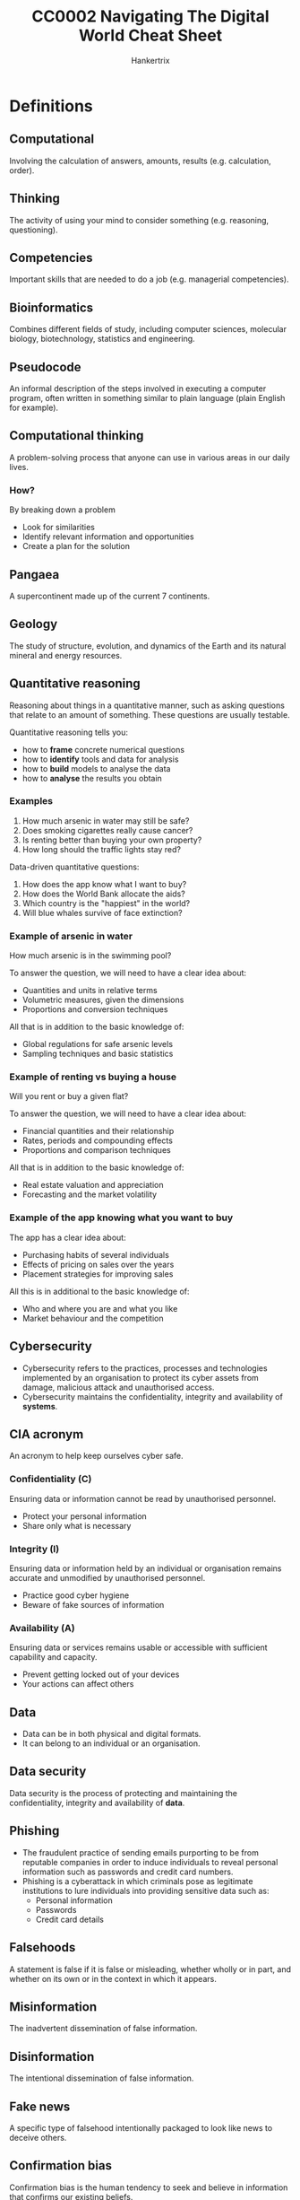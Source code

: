 #+TITLE: CC0002 Navigating The Digital World Cheat Sheet
#+AUTHOR: Hankertrix
#+STARTUP: showeverything
#+OPTIONS: toc:2
#+LATEX_HEADER: \usepackage{array}

* Definitions

** Computational
Involving the calculation of answers, amounts, results (e.g. calculation, order).

** Thinking
The activity of using your mind to consider something (e.g. reasoning, questioning).

** Competencies
Important skills that are needed to do a job (e.g. managerial competencies).

** Bioinformatics
Combines different fields of study, including computer sciences, molecular biology, biotechnology, statistics and engineering.

** Pseudocode
An informal description of the steps involved in executing a computer program, often written in something similar to plain language (plain English for example).

** Computational thinking
A problem-solving process that anyone can use in various areas in our daily lives.

*** How?
By breaking down a problem
- Look for similarities
- Identify relevant information and opportunities
- Create a plan for the solution

** Pangaea
A supercontinent made up of the current 7 continents.

** Geology
The study of structure, evolution, and dynamics of the Earth and its natural mineral and energy resources.

** Quantitative reasoning
Reasoning about things in a quantitative manner, such as asking questions that relate to an amount of something. These questions are usually testable.

Quantitative reasoning tells you:
- how to *frame* concrete numerical questions
- how to *identify* tools and data for analysis
- how to *build* models to analyse the data
- how to *analyse* the results you obtain

*** Examples
1. How much arsenic in water may still be safe?
2. Does smoking cigarettes really cause cancer?
3. Is renting better than buying your own property?
4. How long should the traffic lights stay red?

Data-driven quantitative questions:
1. How does the app know what I want to buy?
2. How does the World Bank allocate the aids?
3. Which country is the "happiest" in the world?
4. Will blue whales survive of face extinction?

*** Example of arsenic in water
How much arsenic is in the swimming pool?

To answer the question, we will need to have a clear idea about:
- Quantities and units in relative terms
- Volumetric measures, given the dimensions
- Proportions and conversion techniques

All that is in addition to the basic knowledge of:
- Global regulations for safe arsenic levels
- Sampling techniques and basic statistics

*** Example of renting vs buying a house
Will you rent or buy a given flat?

To answer the question, we will need to have a clear idea about:
- Financial quantities and their relationship
- Rates, periods and compounding effects
- Proportions and comparison techniques

All that is in addition to the basic knowledge of:
- Real estate valuation and appreciation
- Forecasting and the market volatility

*** Example of the app knowing what you want to buy
The app has a clear idea about:
- Purchasing habits of several individuals
- Effects of pricing on sales over the years
- Placement strategies for improving sales

All this is in additional to the basic knowledge of:
- Who and where you are and what you like
- Market behaviour and the competition

** Cybersecurity
- Cybersecurity refers to the practices, processes and technologies implemented by an organisation to protect its cyber assets from damage, malicious attack and unauthorised access.
- Cybersecurity maintains the confidentiality, integrity and availability of *systems*.

** CIA acronym
An acronym to help keep ourselves cyber safe.

*** Confidentiality (C)
Ensuring data or information cannot be read by unauthorised personnel.
- Protect your personal information
- Share only what is necessary

*** Integrity (I)
Ensuring data or information held by an individual or organisation remains accurate and unmodified by unauthorised personnel.
- Practice good cyber hygiene
- Beware of fake sources of information

*** Availability (A)
Ensuring data or services remains usable or accessible with sufficient capability and capacity.
- Prevent getting locked out of your devices
- Your actions can affect others

** Data
- Data can be in both physical and digital formats.
- It can belong to an individual or an organisation.

** Data security
Data security is the process of protecting and maintaining the confidentiality, integrity and availability of *data*.

** Phishing
- The fraudulent practice of sending emails purporting to be from reputable companies in order to induce individuals to reveal personal information such as passwords and credit card numbers.
- Phishing is a cyberattack in which criminals pose as legitimate institutions to lure individuals into providing sensitive data such as:
  - Personal information
  - Passwords
  - Credit card details

** Falsehoods
A statement is false if it is false or misleading, whether wholly or in part, and whether on its own or in the context in which it appears.

** Misinformation
The inadvertent dissemination of false information.

** Disinformation
The intentional dissemination of false information.

** Fake news
A specific type of falsehood intentionally packaged to look like news to deceive others.

** Confirmation bias
Confirmation bias is the human tendency to seek and believe in information that confirms our existing beliefs.

** Informational apathy
Informational apathy refers to people not bothering to take an action to correct fake news that they see on social media sites.

** Verification
The process of evaluating the veracity of a story before it becomes the news.

** Fact-checking
A process that occurs post publication and compares an explicit claim made publicly against trusted sources of facts.

** Morality
Morality is a subject that pertains to right and wrong action.
- In all human societies on the ethnographic record, people make distinctions between right and wrong.
- I take it that you have your own views about what is right and wrong.
- In the branch of ethics called normative ethics, we try to arrive at well-founded views about morality.

** Ethics
Ethics is the study of morality.

** Normative ethics
- Normative ethics is a branch of ethics.
- It tries to arrive at well-founded views about morality.
- It tries to support our views about right and wrong in the most rational way possible.
- Normative ethics relates to using, applying, and developing digital and online tools.
- It has multiple branches, two of which are data ethics and digital ethics.

*** Moral theories
In normative ethics, moral theories are developed to achieve two aims:
- Theoretical aim: To explain what features of actions make them morally right or wrong.
- Practical aim: To offer practical guidance in making morally correct decisions.

There are three moral theories that are the most influential in normative ethics.
1. Utilitarianism (Jeremy Bentham, John Stuart Mill, Peter Singer, etc.): An action is morally right when it would likely produce at least as much well-being (welfare) as would any other action one would perform instead. Otherwise, the action is wrong.
   - The classical utilitarians, such as Bentham and Mill, took well-being to consist of pleasure and the absence of pain.
   - Peter Singer, a contemporary utilitarian, takes well-being to consist of the satisfaction of one's preferences or desires.

2. Virtue ethics (Confucius, Aristotle, etc.): An action is morally right when it is what a virtuous person would do in the circumstances. Otherwise, the action is wrong.
   - Commonly recognised virtues include honesty, courage, justice, temperance, beneficence, humility, loyalty, and gratitude.
   - A truly virtuous person is one who has all the virtues. A virtuous person may only be a hypothetical ideal that we can strive to be.

3. Immanuel Kant's deontological ethics: An action is morally right when it treats persons (including oneself) as ends in themselves and not merely as a means. Otherwise, the action is wrong.
   - Kant's theory says that all persons are unconditionally valuable insofar as they are rational and autonomous.
   - It also says that we should respect the value of persons, and not use them in a way that disrespects their value.

@@latex: \newpage@@

** Cyberbullying
Cyberbullying is the use of the internet or digital devices to inflict psychological harm on a person or group.

*** Examples
- Repeatedly texting or emailing hurtful messages to another person.
- Spreading derogatory lies about another person.
- Tricking someone into revealing highly personal information.
- "Outing" or revealing someone's secrets online.
- Posting embarrassing photographs or videos of other people without their consent.
- Impersonating someone else online in order to damage that person's reputation.
- Threatening or creating significant fear in another person.

*** Prevalence
- According to the 2020 Child Online Safety Index (Cosi) report, which includes data on 145,000 children across 30 countries, 45% of 8 to 12-year-olds experienced cyberbullying, either as the bullies or as the victims.
- Within Singapore, 40% of 8 to 12-year-olds and 52% of 13 to 19-year-olds were exposed to cyberbullying.

*** Effects
- Depression and anxiety
- Low self-esteem
- Difficulty sleeping
- Headaches, stomachaches
- Suicidal thoughts
- Suicide attempts
- Eating disorders

*** What to do if you are cyberbullied
- Don't blame yourself.
- Don't retaliate.
- Save the evidence. Take screenshots of text, record audio, screen record videos etc.
- Talk to someone you trust.
- Block the bully.
- Report the bully.
- Keep social media passwords private.
- Restrict others' access to your social media pages.
- Change your social media accounts. If you're harassed, delete the account and create a new one.

*** How to know if someone you are around is being cyberbullied
- Changes in mood or personality.
- Work or school performance declines.
- Lack of desire to do things they normally enjoy.
- Upset after using phone or going online.
- Secretive about what they are doing online.
- Unusual online behaviour, like not using the phone or computer at all, using the phone or computer all the time, and receiving lots of notifications.
- Deleting social media accounts.

** Informational privacy
Informational privacy is the confidentiality, anonymity, data protection, and secrecy of facts about persons.

** Whistleblower
A whistleblower is someone who breaks ranks with an organisation in order to make an unauthorised disclosure of information about a harmful situation after attempts to report the concerns through authorised organisational channels have be ignored or rebuffed.
- Whether to "blow the whistle" can arise in any organisation, not just in government agencies and private businesses.
- NTU has its own dedicated whistleblowing channel, which is taken very seriously.

** Intellectual property (IP)
- Creations resulting from the exercise of the human brain.
  - Examples include inventions, designs, ideas, plant hybrids, music, poems, paintings, photographs, logos, books, films, cartoon characters, and trade secrets.

- Bundle of legal rights protecting such creations, i.e. intellectual property rights (IPRs).
- IP law recognises that creators have the right to protect their work.
  - IP law gives legal rights to IP creators, allowing them to control and exploit the use of their IP for a specific period of time.

** Copyright
- Copyright is the right to prevent the unauthorised copying of the tangible form in which a person has chosen to express his ideas, for example in a short story, musical composition, theatre script, painting, computer program, photograph, movie or video game.
- It can be described as a *bundle of exclusive rights belonging to the copyright owner*.
- It allows owners to enforce their rights against infringement.
- Singapore's copyright law is governed by the Copyright Act.

** Contract
- An agreement giving rise to obligations which are enforced or recognised by law.
- It is a voluntary agreement between two or more parties.
- The law exists to govern and regulate the parties' relationship in such agreements.
- It can be verbal or written, simple or complicated.

** Licence
- A licence is a type of contract that gives permission to the holder or recipient to carry out a certain act, which would be infringing in nature otherwise.
- A licence gives the owner the ability to use or exploit intellectual property commercially, most commonly requiring a fee in return for the grant of the licence.

*** Non-exclusive licence
Non-exclusive licences are granted to more than one person.

*** Exclusive licence
Exclusive licences are granted to one person only.

*** Where are licences used?
- All social media platforms
- All software as a service (SaaS) platforms.
- All media aggregation platforms where works can be assessed for use.

*** Licensing vs assignment
#+ATTR_LATEX: :align m{16em}|m{16em}
| Licensing                                                             | Assignment                                                         |
|-----------------------------------------------------------------------+--------------------------------------------------------------------|
| Grants someone else (other than the IP owner) the right to use the IP | Transfers the entire title and interest in someone's IP to another |
|-----------------------------------------------------------------------+--------------------------------------------------------------------|
| Less costly                                                           | More costly                                                        |
|-----------------------------------------------------------------------+--------------------------------------------------------------------|
| IP owner remains in control                                           | IP owner gives up control                                          |

- Consider the situation where you want to own or license ("hire").
- If someone is creating something new for you, and you wish to have complete control over it, you may want to take an assignment of the IP rights in the thing created.
- If there is an IP already created by someone else that you wish to use for a specific reason, you may want to just license the IP.
- There will be a cost difference.

*** Licence of rights
"In consideration of the Publisher paying the Advance Payment and the Royalty to the Author, the Author grants to the Publisher for a period of ______ years, beginning on _______ or date of this Agreement until _________, the sole and exclusive right to publish, use, and licence the Work and any parts of it in all media now known and yet to be invented, including but not limited to all methods of publication and reproduction including hardback, paperback, e-book/digital, serialization, translations, anthologies, quotations, mechanical reproduction, television, radio, theatre, film, media merchandising and the Internet in the Territory for the entirety of the Licence Period."

*** Strength of licences
- The way a licence is worded can make it almost as strong or effective as an assignment.
- Thus, it is important to understand the language used in licences and assignment agreements.

@@latex: \newpage@@

** Assignment
An assignment is another type of contract. An assignment must be in writing and signed by or on behalf of the assigner.

*** Legal meaning of "assign"
To regard as belonging to.

*** Legal effect
- Under the assignment, the assigner (person making the assignment) transfers all entitlement and ownership rights that are the subject of the assignment to the assignee (the person receiving the rights).
- The assignee is not the new owner of the property.

*** Licensing vs assignment
#+ATTR_LATEX: :align m{16em}|m{16em}
| Licensing                                                             | Assignment                                                         |
|-----------------------------------------------------------------------+--------------------------------------------------------------------|
| Grants someone else (other than the IP owner) the right to use the IP | Transfers the entire title and interest in someone's IP to another |
|-----------------------------------------------------------------------+--------------------------------------------------------------------|
| Less costly                                                           | More costly                                                        |
|-----------------------------------------------------------------------+--------------------------------------------------------------------|
| IP owner remains in control                                           | IP owner gives up control                                          |

- Consider the situation where you want to own or license ("hire").
- If someone is creating something new for you, and you wish to have complete control over it, you may want to take an assignment of the IP rights in the thing created.
- If there is an IP already created by someone else that you wish to use for a specific reason, you may want to just license the IP.
- There will be a cost difference.

@@latex: \newpage@@

*** Assignment of rights
"The Writer hereby assigns to the Company all copyright, title, interest and all other rights (including all vested future and contingent interests and rights) concerning the Story, the characters depicted in it and all other output of the Writer's Services conferred under the laws of any country throughout the world (whether now in force or which may be enacted, promulgated or come into effect in the future) for the use and benefit of the Company fully for the entire period or periods of copyright protection including all reversions, renewals and extensions, provided by the laws of any country throughout the world."

** Artificial intelligence (AI)
- Artificial intelligence refers to machines that are capable of performing tasks that typically require human intelligence.
- The focus of artificial intelligence was on the engineering of making intelligent machines and programs.
- It was implemented using rule-based expert systems and fuzzy logic.
- This means that machines are just programs with specific rules for them to exhibit, which are programmed in by the programmer who is a domain expert.

** Machine learning
- Machine learning is the ability of machines to learn without being programmed.
- Large amounts of data is needed to train the machines.

*** Supervised learning
Supervised learning is machine learning that is supervised with *labels*, such as for regression and classification.

*** Unsupervised learning
Unsupervised learning is machine learning that doesn't have any supervision from *label*. In other words, the machine is fed *unlabelled data*. An example of this approach is the clustering technique.

*** Reinforcement learning
Reinforcement learning is machine learning with the use of an "agent" that learns to maximise the "reward" in an environment.

** Hidden layer
- The hidden layer consists of parameters that can be trained when the model is fed with a large amount of data.
- It is the layer that contains the "algorithm" that can learn and improve by itself.

** Deep neural network
A deep neural network is a neural network that consists of multiple hidden layers.

** Deep learning
- Deep learning is just machine learning using a deep neural network that mimics human brains and is a branch of machine learning.
- It is the "algorithm" of deep neural networks.

*** Artificial neural network (ANN)
Artificial neural networks are usually used for classifying *numbers-based data*.

*** Convolution neural network (CNN)
Convolution neural networks are usually used for classifying *images*.

*** Recurrent neural network (RNN)
Recurrent Neural Networks are usually used for time series data, such as audio and video.

*** Deep reinforcement learning
Deep reinforcement learning is just regular reinforcement learning but with neural networks.

*** Transfer learning
Transfer learning is a technique where a model trained on one task is repurposed for another related task.

** Big data
Big data just means a massive amount of data.

** Inference process
Inference process is a training process that a machine goes through where it is fed with huge amounts of data for it to recognise and learn from a pattern to deal with similar data in the future.


* Computational thinking competencies

** Abstraction
- Identifying and utilising the structure of concepts and main ideas.
- Simplifies things
  - Identifies what is important without worrying too much about the detail
- Allows us to manage the complexity of the context or content
- Helps to filter out unnecessary details and highlight important ones
- Involves the induction of ideas or the synthesis of particular facts into one general theory

*** How to abstract?
- Provide labelling
- Make use of numbers, colours, shapes to simplify information

*** Examples
- Abstract art, such as cave drawings of dots and symbols, which is a form of communication between the past and the present as we can at least figure out what ancient lifestyles and costumes are like.
- Providing a book synopsis, as you would have to sieve out the main plot line of the book and omit small details describing the appearance of characters.

** Algorithm
- Following, identifying, using, and creating an ordered set of instructions
- Ordering things in either ascending order (e.g. from 1 to 5) or in descending order (e.g. from 5 to 1)
- Allows us to order the complexity of the context or content

*** An example
The legislative process is a form of algorithm. The judicial system assists in maintaining consistency and reducing bias.

The process of creating a law can be broken down in the these steps:
1. Introducing the bill in Parliament
2. Debating
3. Voting in Parliament
4. Presenting for the President's approval

*** Other examples
- Traditional poetry, which is defined due to its regular rhythm, verse structure and rhyme scheme.

@@latex: \newpage@@

** Decomposition
- Breaking down data, processes or problems into smaller and more manageable components to solve a problem.
- Each sub problem can then be examined or solved individually, as they are simpler to work with
- Natural way to solve problems
- Also known as to divide and conquer
- Solves complex problems
  - If a complex problem is not decomposed, it is much harder to solve at once. Sub problems are usually easy to tackle.
- Each sub problem can be solved by different parties of analysis
- Decomposition forces you to analyse your problem from different aspects

*** Examples
- Counting up the coins in a piggy bank, as we would normally separate the coins into bundles of the same type and then count them up separately, before adding their totals together.
- Organisational structure in an organisation, where it would have different departments and teams that hold different sets of responsibilities and powers to ensure a sustained and effective working environment. Each department will then have to submit reports on the work that they have done, which allows organisations to operate efficiently.
- Essay writing in school, as the essay is usually broken down into parts like the introduction, body, and the conclusion. Then, we can tackle each part of the essay separately.

@@latex: \newpage@@

** Pattern recognition
- Is observing patterns, trends and regularities in data (Google's definition)
- A pattern is a discernible regularity
  - The elements of a pattern repeat predictably
- In computation thinking, a pattern is the spotted similarities and common differences between problems
- It involves finding the similarities or patterns among small, decomposed problems, which can help us solve complex problems more efficiently
- Patterns make problems simpler and easy to solve
- Problems are easier to solve when they share patterns, we can use the same problem-solving solution wherever the pattern exists
- The more patterns we can find, the easier and quicker our problem-solving will be

*** Examples
- Geologists found that the fossil of plants present in the Svalbard in Norway were not the same hardy plants that survived now, so the plants were part of the tropics. They also found that the continents and the rock layers fit together as well, which allowed them to use pattern recognition to figure out that Pangaea existed in the past and the 7 continents we have today are split from Pangaea.
- Young children learning how to pronounce words use pattern recognition to learn how to pronounce a group of words easily.


* Testing techniques
Suppose you take the drug for a headache now, and your headache goes away within the next hour. Does this mean the drug is effective?

** Desired insights on the problem
- Does the drug at all reduce your headache in reasonable time?
- Does the drug manage to work better than a placebo?

** Steps to obtain the desired insights
- How to *frame* concrete numerical questions?
- How to *identify* tools and data for analysis?
- How to *build* models to analyse the data?
- How to *analyse* the results you obtain?

** Identifying your data

*** What type of data is relevant?
- Binary: Did your headache subside?
- Continuous: How long did it take to subside?

*** How much data do you need?
- Is it sufficient to have a single data point?
- Is it required to have a million data points?

*** Do you want a comparison?
- Which base case would you compare with?
- Is it possible to get data for both the cases?

** Formulating your question

*** Which case seems to be better?
- Will better in any one of the trials suffice?
- Does it have to be better in all the trials?
- Is it fine if one is better on average?

*** Is average behaviour sufficient?
- What if the drug seems better on average?
- Do you know if the drug will always be better?
- How about being better most of the time?

** Comparing distributions
- A line plot is for plotting data-points connected by lines
- A histogram is for counting frequency across specific bins (a value that is representative of an interval, which is usually the central value like the mean or median)

** Comparing likelihoods

*** Idealise the distribution
Assume a normal or Gaussian distribution for the placebo data and find the mean and standard deviation.

*** Recreate the distribution
Recreate the distribution of the *mean* of the drug trials data set using the idealised distribution of the placebo data obtained earlier. This just means dividing the standard deviation of the placebo data set by the square root of the number of drug trials, which in this case is 30.

*** Analyse the distribution
Find the probability (likelihood) that the value of the recreated distribution is the same as the actual mean of the drug trials data set.

** Summary
All the steps are above are the steps of hypothesis testing. Below are the hypothesis testing steps:

1. Start by assuming that the drug is identical to the placebo in efficacy.
2. Data hypothesis: The drug trials are identical to the placebo trials.
3. Statistical hypothesis: Statistics of drug trials are identical as if they are drawn from placebo trials.
4. Test the statistical hypothesis using the actual mean from the data set of the drug trials.
5. Obtain the probability from that test to determine whether the drug is identical to the placebo, which is usually checking whether the probability is less than a specific value, usually 1%, 2%, 5% or 10%.


* Cybersecurity

** Phishing
In 2018 alone, there were more than 16,100 phishing cases.

** Strong passwords
- The password is at least 8 - 12 characters long.
- The password consists of a mixture of numbers, symbols, upper and lowercase letters.
- Use uncommon words for the password.
- The password should be long and random.
- The password should also be easy to remember.
- Create a password from a sentence or a phrase that makes sense to you.
- Do not use personal information in your passwords, such as your name, NRIC, or birthdate as such information can be easily guessed by cyber criminals if they obtain your personal information through other means.
- Always activate two-factor authentication if possible. This can be done by enrolling your mobile number or email address to receive a one-time password (OTP), or through an authentication app.
- Use different passwords for different accounts, especially for more important accounts such as your banking and payment accounts.
- Change your passwords regularly.
- Never share your password with anyone else.

*** Examples of 2-factor authentication (2FA)
- One-time passwords (OTP) through SMS or an authenticator app
- Biometrics like fingerprints or iris data


** Data classification

*** Level 1 - Open
This classification applies to data that can be distributed to the public or published on the internet.

*** Level 2 - Restricted
This classification applies to any data that is generally made accessible to members of an organisation but not to the public. Some examples in a university context are internal meeting minutes, presentation files and project reports.

*** Level 3 - Confidential
- This classification applies to any data that is contractually defined as confidential, or is by nature confidential. Examples of such data includes personal identifiable information, staff performance reports and audit reports.
- If confidential data is disclosed, the party disclosing the data may be subjected to statutory penalities. The disclosure of confidential data also causes damage to the organisation.

*** Level 4 - Classified
- This classification applies to any information that is covered under the Official Secrets Act in Singapore.
- Unauthorised disclosure of such information may result in damage to national security.

** Tips on securing data
1. Lock your workstation when leaving your desk.
2. Adopt a clean-desk policy and keep your desk clear.
3. Send and store work information through organisational accounts.
4. Keep your data storage devices securely.

** Safe cyber practices
- Always choose to use trusted Wi-Fi networks and avoid doing sensitive transactions.
- Always choose to use "BCC" instead of "CC".
- Be mindful when connecting an external device to your computer.
- Do remember to install an antivirus software on your devices and always ensure that it is up-to-date.
- Spots the signs of phishing emails.
- Use strong passwords.
- Enable multiple factor authentication (MFA).
- Secure data using encryption.
- Follow the Acceptable IT Usage Policy (AIUP) and conform to security best practices.

** NTU's Acceptable IT Usage Policy (AIUP)

*** Do's
- Update passwords regularly
- Keep your passwords safe
- Use NTU email for official communications
- Use blind carbon copy (BCC) for mass emails
- Keep your software updated with security patches

*** Don't's
- Share your passwords
- Forward NTU documents to personal email or storage
- Install software without appropriate licences
- Turn off antivirus or cancel software updates
- Overshare on social media

** Cybersecurity agency (CSA) Singapore
- Established in 2015 as a national agency tasked to protect Singapore's cyberspace.

*** Mission
- Keep cyberspace safe and secure
- Underpin our national security
- Power a digital economy
- Protect our digital way of life

*** Vision
A trusted and resilient cyberspace that allows Singapore to capture the benefits of a more connected world.

** Cybersecurity and Singapore
- Cybersecurity is a key enabler for Singapore digital ambitions towards our future economy and society.
- It allows Singapore to leverage the benefits of digitalisation with a peace of mind.
- Cybersecurity is needed to help Singaporeans understand and navigate through cyber risks.
- Individuals also need to take steps to protect our devices and information.
- New technologies such as cloud, 5G, internet of things (IoT), machine learning and AI can give rise to new attack vectors and vulnerabilities.
- The cyberspace environment can be viewed as hostile and contested, with thinking, determined and motivated cyber adversaries such as advanced persistent threat groups, cybercriminal gangs and hacktivists.
- Cybersecurity is known as a wicked problem as cyber threats are asymmetric, borderless, constantly evolving and difficult to attribute.
- Cyber threats do not discriminate when choosing their targets or victims. They can target the young or old, rich or poor, educated or uneducated.
- Cyber threats that Singapore faces mirrors global trends, and some of them include advanced persistent threats, ransomware, phishing and data breaches.
- There has been an up tick in ransomware and supply-chain breaches.
- 89 ransomware cases were reported to the CSA in 2020, which is a sharp rise of about 154% from the 35 cases reported in 2019.
- These ransomware cases mostly affected small and medium enterprises (SMEs) in the manufacturing, retail and healthcare sectors.
- The recent SolarWinds incident showed how supply-chain breaches can compromise many victims at one go. This can cause total loss of trust in the affected products, including for our critical information infrastructure (CII) systems.
- The reliance of digital tools has greatly increased the "attack surface" that malicious actors can target or exploit.

** Cyber trilemma
Because cyberspace is a dynamic environment with evergreen challenges, there is a trilemma among security, usability and cost. Hence, there is no completely secure system as there will always be some trade-offs.

** Good cyber hygiene (PASS)

*** Password (P)
- Use strong passwords
- Enable two-factor authentication on your accounts

*** Antivirus (A)
- Keep them installed on your devices
- They help to protect your devices against known malicious software, or malware for short

*** Spot signs of phishing (S)
- Be aware of urgent or threatening language. Remain vigilant and take a quick moment to think before responding.
- Promises of attractive rewards.
- Requests for confidential information.
- Don't respond to suspicious messages or emails.
- Don't click on any suspicious links or attachments.
- Don't forward those links or attachments to others except when reporting a phishing email or message.
- Always double-check the URL. Cyber criminals often substitute letters in a URL to mislead you.
- Look out for poor English with grammatical errors.

*** Software applications (S)
- Keep software applications updated and patched in a timely manner.
- Enable auto updates or auto patch because doing so will help protect against known security vulnerabilities and exploits.

@@latex: \newpage@@

** Safe use of public Wi-Fi

*** Cyber threats
- Cybercriminals can eavesdrop on what you're browsing on the web and sniff sensitive information like usernames and passwords.
- Cybercriminals can also set up bogus Wi-Fi networks to trick you into connecting to what you think is a legitimate network.

*** Tips
- Do not input sensitive information like banking details and personal information.
- Do not do sensitive transactions.
- Look out for the HTTPS or the padlock icon in the address bar of the browser.
- Use a virtual private network (VPN), which encrypts the data transmitting to and from your devices.
- Disable file sharing to prevent anyone from accessing your files or from sending you malicious files when they are connected to the same Wi-Fi network.
- Disable auto-connect to avoid connecting to bogus networks unknowingly.

@@latex: \newpage@@

** Using e-payment services

*** Cyber threats
- Online shopping is an increasingly popular option for consumers, especially the young.
- Cybercriminals are exploiting this by creating phishing scams that aim to steal financial information and bogus websites to offer products that don't exist.
- Cybercriminals use spoofed social media accounts to impersonate a victim's friends or followers.
- They will then ask their victims to share their personal information, such as mobile number, internet banking details and one-time password (OTP) on the pretext of helping them to sign up for fake contests or promotions on online shopping platforms.

*** Tips
- Enable 2-factor authentication (2FA) for all online transactions.
- Do not store your credit card information online.
- Avoid performing financial transactions over unsecured public Wi-Fi networks.
- Be vigilant against phishing or bogus sites.
- Be wary of offers that are too good to be true.
- Be wary of unexpected requests or offers from social media contacts.
- Be wary of URL links provided in unsolicited text messages.
- Always verify the authenticity of the information with official sources, such as official websites.
- Never disclose personal or internet banking information and one-time passwords (OTP).

@@latex: \newpage@@

* Fake news
A specific type of falsehood intentionally packaged to look like news to deceive others.

** Examples
- Political satire
- Advertising
- News parody
- Manipulation
- Propaganda
- Fabrication

** As true fake news
- A knowingly false headline and story is written and published on a website that is designed to look like a real news site, and is spread via social media.
- News stories that were fabricated and promoted on social media in order to deceive the public for ideological or financial gain.
- News articles that are intentionally and verifiably false, and could mislead readers.
- Fake news takes advantage of what we associate with real news, including language, structure and the layout of a page.
- Fake news has always been around, it is just far more prevalent in the digital age.
- A survey of a thousand Singapore residents in December 2019 showed that higher social media news use resulted in a higher likelihood to believe in fake news.
- Those who actively avoid news about COVID-19 are more likely to believe in misinformation as well.
- 18% - 25% of Singaporeans thought some of the viral false claims in Singapore were true.

** Motivations

*** Financial
- Attracting clicks
- Advertising revenue

*** Ideological
- Personal agenda
- Weapons of mass misinformation

** What makes people vulnerable?

*** Sender
- Credible or familiar?
- Trustworthy or similar?
- Proximate or distal?

*** Receiver
- Confirmation bias
- Motivations
- Corrections

*** Message
- Format
- Plausibility

*** Context
- Information overload
- Instability

*** Channel
- Trusted or depended on?
- Closed or open?
- Feedback

** Who is the actual source of the message?

*** Original source
Original source refers to the creator of the message.

*** Immediate source
Immediate source refers to the source that a person received a message from.

*** Invisible sources
Invisible sources are sources that are not immediately visible to people who receive the message. It is usually the sources for the message itself, like interviewees, references from other sources, etc. It can also be the original source when the message has been forwarded or shared many times, such that the original source becomes invisible.

*** Trusted source
Trusted sources are sources that people trust, be it their friends, or a news site.

*** Disregarded sources
Disregarded sources are sources that people don't trust, and hence dismiss the sources' claims, even if they may be true.

@@latex: \newpage@@

** Message characteristics to take note
- Plausible?
- Mentions experts?
- Conversational tone?
- Stirs emotion?
- Asks you to forward or has call to action?

** Channels where information flows are conducive to fake news
- Popularity cues
- People rely on the channels
- Lack of gatekeeping
- Information overload

** Informational apathy
Informational apathy refers to people not bothering to take an action to correct fake news that they see on social media sites. This is the case for most people.

*** Reasons for being apathetic
- The issue isn't relevant
- Protecting interpersonal relationships
- Personal inefficacy, people believe that even if they correct the fake news, there's nothing that will come out of it

@@latex: \newpage@@

** The consequences of fake news

*** Short-term effects
- Fake news affects political decisions
- Businesses are negatively impacted by fake news
- Peace and order are sometimes disrupted by fake news
- Fake news can hurt personal reputation

*** Long-term effects
- Devaluation of information
- Erosion of trust in institutions
- Larger social divisions
- Chilling effect, where the press or news outlets just report positive news regarding a certain entity when the entity labels them as fake news

@@latex: \newpage@@

** How do we authenticate information?

*** Internal acts of authentication
- The self: Using one's own intuition to judge if some information is fake.
- The source: Check if the source is reliable, for example, an article from an established media company is generally more factually correct than one from a relatively unknown news site.
- The message: Check the tone of the news article to see if it's polemical or deliberately misleading or false to arouse emotions.
- Message cues: The presence of a lot of likes or dislikes on the message, the number of negative comments versus positive comments, etc.

*** External acts of authentication
- Incidental and interpersonal: Asking friends or relatives for their opinion on the matter.
- Incidental and institutional: Waiting for a follow-up post to correct the mistakes or to clarify certain things that may have been misunderstood.
- Intentional and interpersonal: Contacting a reliable group of people to verify the information.
- Intentional and institutional: Searching for the title of the report to see if there are similar reports on mainstream news outlets.

** Authentication is a social process

*** Motivations for authenticating
- Self-image, as we don't want to show our friends and family members that we have questionable beliefs.
- Group cohesion, to maintain good relationships with others.

*** Strategies of authentication
- Group beliefs, "deep stories"
- Source affiliation
- Sharing as authenticating

*** Consequences of authentication
- Institutionalisation of interdependence
- Ritualisation of collective authentication

** Gamifying interventions
- "Go viral!" is a 5-minute game that helps protect people from COVID-19 misinformation.
- "Bad News" is another game that helps people identify fake news.

** Singapore's Protection from Online Falsehoods and Manipulation Act (POFMA)
An Act to prevent the electronic communication in Singapore of false statement of fact, to suppress support for and counteract the effects of such communication, to safeguard against the use of online accounts for such communication and for information manipulation, to enable measure to be taken to enhance transparency of online political advertisements, and for related matters.

*** What is true and what is false?
- A statement of fact is a statement which a reasonable person seeing, hearing or otherwise perceiving it would consider to be a representation of fact.
- A statement is false if it is false or misleading, whether wholly or in part, and whether on its own or in the context in which it appears.

*** What constitutes communicating?
A statement or material is communicated in Singapore if it is made available to one or more end-users in Singapore on or through the internet, MMS or SMS.

@@latex: \newpage@@

*** What is "in the public interest"?
- It is in the interest of the security of Singapore or any part of Singapore.
- It is to protect public health or public finances, or to secure public safety or public tranquillity.
- It is in the interest of friendly relations of Singapore with other countries.
- It is to prevent any influence of the outcome of an election to the office of President, a general election of Member of Parliament, a by-election of a Member of Parliament, or a referendum.
- It is to prevent incitement of feelings of enmity, hatred or ill-will between different groups of persons
- It is to prevent a diminution of public confidence in the performance of any duty or function of, or in the exercise of any power by, the Government, an Organ of State, a statutory board, or a part of the Government, an Organ of state or a statutory board.

** Tech companies' interventions
- Supporting third-party fact-checkers and journalists
- Promoting media literacy among users
- Reducing financial incentives for content producers
- Implementing new features to flag content
- Deleting posts and removing accounts

** Fact-checking
- A process that occurs post publication and compares an explicit claim made publicly against trusted sources of facts.
- 21% of Singaporeans said that they use fact-checking sites often or very often.
- Younger Singaporeans are using fact-checking sites more often than older Singaporeans.

*** Fact-checking sites
- Politifact
- Snopes
- AFP
- Blackdot research
- Vera files
- Cofacts
- Social media hoax slayer

*** Types of fact-checkers
- Affiliated with news organisations
- Government-owned
- Independent organisation
- Volunteer group
- Individual

*** Fact-checking tools
- Monitor what's trending using software like CrowdTangle
- Verify images using reverse image search or checking image metadata
- Verify sites by checking their registration dates
- Checking the weather
- Using maps to verify a photo

*** Ways to deliver a fact-checking message
- Videos
- Rating scales
- Mixed accuracy statements
- Truth sandwich

*** What can the individual do?
1. Reflect on our own information behaviour.
2. Engage, rather than ignore.
3. Strive to understand others.
4. Use and support reliable and legitimate information sources.
5. Maximise available resources.
6. Equip ourselves with the proper tools and resources to fight fake news.


* Data and digital ethics

** Why do we need them?
There is an intentional consensus that ethics is vital to the development, application, and use of digital and online technologies.
- Technology shapes the way people live.
- While digital and online technologies offer remarkable benefits, like knowledge, communication, efficiency, and personalisation, they also expose risks of significant harms to privacy, security, autonomy, fairness and transparency.
- Lawmakers are often unable to keep up with the speed of technological advancement. Hence, not only expert technologists, but also ordinary users, must learn to develop and use technologies in ways that avoid harms while getting the most from the benefits.

@@latex: \newpage@@

** Principles of data ethics
- Moral theories are meant to provide very general explanations and guidance concerning what we morally ought to do.
- While moral theories have the advantage of comprehensiveness, it can be difficult to deduce what they would prescribe in a particular context.
- Several professional associations and private firms have formulated more specific principles to guide actions with respect to data and information technology.
- The following principles are sampled from the Singapore Computer society's professional Code of Conduct.

*** Integrity
SCS members will act at all times with integrity.
- They will not lay claim to a level of competence that they do not possess
- They will act with complete discretion when entrusted with confidential information.
- They will be impartial when giving advice and will disclose any relevant personal interests.
- They will give credit for work done by others where credit is due.

*** Professionalism
SCS members will act with professionalism to enhance the prestige to the profession and the Society.
- They will uphold and improve the professional standards of the society through participation in their formulation, establishment and enforcement.
- They will not seek personal advantage to the detriment of the Society.
- They will not speak on behalf of the Society without proper authority.
- They will not slander the professional reputation of any other person.
- They will use their special knowledge and skill for the advancement of human welfare.


* Informational privacy
- Digital and online technologies have a major impact on one's ability to secure privacy
- In particular, these technologies affect what the philosopher Anita L. Allen describes as informational privacy: "Confidentiality, anonymity, data protection, and secrecy of facts about persons".

** OkCupid incident
- Some researchers released the personal profile details of 70,000 users on OkCupid, a dating website.
- Critics maintained that the informational privacy of the OkCupid users was violated by the researchers, because the researchers stored and re-deployed the personal information of the users without their consent.

** Right to informational privacy
- A right to privacy is recognised in all international and regional human rights instruments, including Article 12 of the Universal Declaration of Human Rights.
- "No one shall be subjected to arbitrary interference with his privacy, family, home or correspondence, nor to attacks upon his honour and reputation. Everyone has the right to the protection of the law against such interference or attacks."


* Whistleblowing
- In large organisations, it can be difficult to hold people accountable for unethical or illegal acts.
  - Law enforcement and regulators are not able to constantly monitor the internal operations of organisations. Such constant surveillance isn't desirable.
  - Leadership within the organisation may cover up any corrupt activities.
- Sometimes it is up to ordinary, low-level people to "blow the whistle" on unacceptable conduct in their organisations.

** Examples
There are many examples of misconduct in organisations not being brought to light until much damage has already been done, or only after a private citizen reported it at great personal cost.
- The 1986 Challenger Disaster is a memorable case where something catastrophic happened as a result of internal mismanagement.
- A more recent case involving Wirecard, an electronic payment company, was reported in Singapore.
- Data analytics firm Cambridge Analytica crossed many ethical lines.

** When to whistle blow?
Richard T. De George proposed that whistleblowing is *morally permissible* when the three conditions below are fulfilled:
1. The firm will do, or has done, serious and considerable harm to employees or to the public.
2. Once employees identify a serious threat to the user of a product or to the public, they should report it to their immediate superior and make their moral concern known.
3. If one's immediate supervisor does nothing effective about the concern or complaint, the employee should exhaust the internal procedures and possibilities within the firm.

He also suggests that if the two /additional conditions/ below are met, then it would be *morally obligatory* for someone to whistle blow.
1. The whistleblower must have, or have accessible, documented evidence that would convince a reasonable, impartial observer that one's view of the situation is correct.
2. The employee must have good reasons to believe that by going public the necessary changes will be brought about. The chance of being successful must be worth the risk one takes and the danger to which one is exposed.

*** Objections
1. The criteria are too stringent. It can be morally permissible to whistle blow, even when the first three conditions are not met.
   - For instance, it may be morally permissible to whistle blow when you know that serious harm will be done to the public, but there is not enough time to lobby supervisors and exhaust all internal reporting procedures.
   - By itself, the effort to prevent serious harm may be enough to make whistleblowing morally permissible.

2. The criteria are not demanding enough. It can be morally obligatory to whistle blow even when the two additional conditions have not been fulfilled.
   - For instance, a single employee may have satisfied conditions 1 through 3, but still be unable to acquire enough documented evidence to convince an impartial observer that any wrongdoing has been done.
   - However, it may still be morally obligatory to whistle blow, if one is confident that another organisation, such as law enforcement or the media, would be able to persuade an impartial observer of the organisation's wrongdoing.


* Intellectual property (IP)
- Creations resulting from the exercise of the human brain.
  - Examples include inventions, designs, ideas, plant hybrids, music, poems, paintings, photographs, logos, books, films, cartoon characters, and trade secrets.

- Bundle of legal rights protecting such creations, i.e. intellectual property rights (IPRs).
- IP law recognises that creators have the right to protect their work.
  - IP law gives legal rights to IP creators, allowing them to control and exploit the use of their IP for a specific period of time.

** Types of intellectual property
- Copyright for original and related works.
- Patents for inventions.
- Trademarks, which are signs used in business.
- Confidential information, which is non-public and valuable information.
- Other types of intellectual property like:
  - Registered designs
  - Plant varieties
  - Geographical indications
  - Layout design of an integrated circuit

** Why protect intellectual property?
- Provides motivation for creators
- Encourages constant creation and innovation.
- Allows creators to exploit their works for commercial gain.
- Allows creators to defend the works from infringement.

** Dealing with intellectual property
- The law regards intellectual property as a type of personal or movable property.
- Intellectual property is capable of being owned and dealt with as other types of personal property.
- In other words, you can buy, sell, lease or hire out or give away intellectual property as intellectual property has commercial value.

@@latex: \newpage@@

** Intellectual property (IP) categories

*** Copyright (Literary works)
Literally anything that includes *words*.

*** Copyright (Artistic works)
- Anything that has a *graphic*, like drawings, photographs, and renders.
- Drawings don't have to reach the level of fine art, i.e. highly aesthetic, imaginative, or creative, to be protected as artistic works.

*** Copyright (Cinematic works)
Anything that is has *animation* or *acting*. Basically, most *videos* that isn't just text.

*** Copyright (Published editions)
Anything that is published, like books, research papers and journals.

*** Copyright (Sound recordings)
A sound recording is a series of *musical, spoken, or other sounds* fixed in a recording medium. Note that sound recordings are not limited to recordings of musical works. Sound recordings can also be lectures, podcasts, or other audio recordings. The author of a sound recording can be the performer who is being recorded, the record producer who processes and fixes the sounds, both, or even another entity if the work qualifies as a work made for hire.

Common examples of sound recordings include an audio recording of:
- A person singing a song or playing a musical instrument.
- A person reading a book or delivering a lecture.
- A group of persons hosting a podcast or performing a radio play.
- A person speaking, a dog barking, a bird singing, wind chimes ringing, or other sounds from the natural world (assuming the recording contains a sufficient amount of production authorship).

@@latex: \newpage@@

*** Copyright (Musical works (musical compositions))
- A musical work is a song's *underlying composition* created by a songwriter or composer along with any accompanying lyrics. Musical works include original compositions and original arrangements or other new versions of earlier compositions to which new copyrightable authorship has been added.
- A musical composition and a sound recording are *two separate works*. A registration for a musical composition covers the music and lyrics, if any, embodied in that composition, but it does not cover a recorded performance of that composition.

*** Patents
Patents only protects *inventions*, and requires money to maintain.

*** Trademarks
Trademarks protect a *logo only*, like the Apple logo.

*** Trade secret (Not protectable by IP protection)
Trade secrets are simply things that *cannot be protected* by intellectual property (IP) protection (copyright, patents and trademarks), like recipes, methods or information, but are "protected" by keeping them *secret*.


* Copyright
- Copyright is the right to prevent the unauthorised copying of the tangible form in which a person has chosen to express his ideas, for example in a short story, musical composition, theatre script, painting, computer program, photograph, move or video game.
- It can be described as a *bundle of exclusive rights belonging to the copyright owner*.
- It allows owners to enforce their rights against infringement.
- Singapore's copyright law is governed by the Copyright Act.

** Criteria for protection
Copyright protection arises automatically be operation of law, so long as certain basic criteria are satisfied:
- Falls within the categories of protection
- Fixed in tangible form
- Original, which means that the work was created independently by the author
- Author or creator is a Singapore citizen or permanent resident (PR)

** How does copyright work?
- Copyright protects the form of expression, and not the idea or information itself.
- The idea or information is protected by different means.
- Many different media or forms of expression can be protected.
- Expression must, as a general rule, be original.
- No need for registration formalities.
- Copyright arises "as soon as the ink dries".

** The idea-expression dichotomy
- Copyright protects the "*form*" of an idea and *NOT the idea itself*.
- No need for novelty so long as there is independent creation.
- Artistic merit is not a requirement for copyright to attach to a work as it is too subjective.

@@latex: \newpage@@

** Things that are not protected by copyright
- Ideas and concepts
- Information in general
- Discoveries (e.g. a research finding)
- Procedures (e.g. steps in applying for a grant, recipes)
- Methods (e.g. solution to a mathematical problem)
- Any subject matter that has not been reduced to a tangible form
- Works in the public domain

** Copyright categories

*** Literary works
Literally anything that includes *words*.

*** Artistic works
- Anything that has a *graphic*, like drawings, photographs, and renders.
- Drawings don't have to reach the level of fine art, i.e. highly aesthetic, imaginative, or creative, to be protected as artistic works.

*** Cinematic works
Anything that is has *animation* or *acting*. Basically, most *videos* that isn't just text.

*** Published editions
Anything that is published, like books, research papers and journals.

@@latex: \newpage@@

*** Sound recordings
A sound recording is a series of *musical, spoken, or other sounds* fixed in a recording medium. Note that sound recordings are not limited to recordings of musical works. Sound recordings can also be lectures, podcasts, or other audio recordings. The author of a sound recording can be the performer who is being recorded, the record producer who processes and fixes the sounds, both, or even another entity if the work qualifies as a work made for hire.

Common examples of sound recordings include an audio recording of:
- A person singing a song or playing a musical instrument.
- A person reading a book or delivering a lecture.
- A group of persons hosting a podcast or performing a radio play.
- A person speaking, a dog barking, a bird singing, wind chimes ringing, or other sounds from the natural world (assuming the recording contains a sufficient amount of production authorship).

*** Musical works (musical compositions)
- A musical work is a song's *underlying composition* created by a songwriter or composer along with any accompanying lyrics. Musical works include original compositions and original arrangements or other new versions of earlier compositions to which new copyrightable authorship has been added.
- A musical composition and a sound recording are *two separate works*. A registration for a musical composition covers the music and lyrics, if any, embodied in that composition, but it does not cover a recorded performance of that composition.

@@latex: \newpage@@

** Exclusive rights in copyright

*** Literary, dramatic or musical works
- Reproduce the work in a material form.
- Publish the work if the work is unpublished.
- Perform the work in public.
- Communicate the work to the public.
- Make an adaptation of the work.
- Do any of the above in relation to an adaptation of the work.

*** Sound recordings
- Make a copy of the sound recording.
- Enter into a commercial rental arrangement in respect of the recording.
- Publish the sound recording if it is unpublished.
- Make available to the public a sound recording by means of, or as part of, a digital audio transmission.

*** Cinematographic films
- Make a copy of the film.
- Cause the film, insofar as it consists of visual images, to be seen in public.
- Communicate the film to the public.

*** Artistic works
- Reproduce in material form.
- Publish the work if the work is unpublished.
- Communicate the work to the public.

*** TV and sound broadcasts
- Make a cinematographic film of a TV broadcast or a copy of a TV the film.
- Make a sound recording of a TV or sound broadcast or a copy of the recording.
- Cause it to be seen or heard in public by paying audience.
- Communicate the work to the public.

*** Cable programmes
- Make a film of visual images, or a copy of such a film.
- Make a sound recording of the work or a copy of such sound recording.
- Cause work to be seen or heard by paying audience.
- Communicate the programme to the public.

*** Published editions
- Make a reproduction of the edition, including by way of a photographic process.

@@latex: \newpage@@

** Duration of copyright protection
#+ATTR_LATEX: :align m{16em}|m{16em}
| Type of work                                                                                             | Duration of protection                                                          |
|----------------------------------------------------------------------------------------------------------+---------------------------------------------------------------------------------|
| Literary, dramatic, musical and artistic works (e.g. photographs, paintings, drawings, sculptures, etc.) | Life of author plus 70 years from the end of the year in which the author died. |
|----------------------------------------------------------------------------------------------------------+---------------------------------------------------------------------------------|
| Published editions (editions of a book, like the first edition of a physics textbook)                    | 25 years from the end of the year in which the edition was first published.     |
|----------------------------------------------------------------------------------------------------------+---------------------------------------------------------------------------------|
| Sound recording and films                                                                                | 70 years from the end of the year of release                                    |
|----------------------------------------------------------------------------------------------------------+---------------------------------------------------------------------------------|
| Broadcasts and cable programmes                                                                          | 50 years from the end of the year of the first broadcast                        |
|----------------------------------------------------------------------------------------------------------+---------------------------------------------------------------------------------|
| Performances                                                                                             | 70 years from the end of the year of the performance                            |

** Overlapping copyright
- One product may contain a variety of copyright works. For example, a music album with songs contains lyrics, musical works and sound recordings.
- Purchasing a physical product does not give rights to the underlying copyright works (e.g. purchasing an original music CD does not give the right to make copies).

** Who owns the copyright?
The person who creates or authors the work automatically owns it from the moment of creation.

*** Exceptions
- *Employment*: If the work is created by an employee pursuant to the terms of his employment, the employer owns the copyright in the work.
- *By agreement*: The author can agree to transfer some or all of his rights.

*** Joint authors
- When work is created jointly by more than one author, the authors are all co-owners of the copyright in the work.
- When more than one author creates inseparable or interdependent parts of a whole work. For example, two trainers involved in creating the training materials for a course.
- Contributions must be original material expression, not just ideas or non-copyrightable materials.

** Creative Commons Licences (CC Licences)
- *The licences and CC0 cannot be revoked.* This means once you apply a CC licence to your material, anyone who receives it may rely on that licence for as long as the material is protected by copyright, even if you later stop distributing it.
- You must own or control copyright in the work. Only the copyright holder or someone with express permission from the copyright holder can apply a CC licence or CC0 to a copyrighted work. If you created a work in the scope of your job, you may not be the holder of the copyright.

*** CC BY
This licence enables re-users to distribute, remix, adapt, and build upon the material in any medium or format, so long as attribution is given to the creator. The licence allows for commercial use. CC BY includes the following elements:
- BY: Credit must be given to the creator.

*** CC BY-SA
This licence enables re-users to distribute, remix, adapt, and build upon the material in any medium or format, so long as attribution is given to the creator. The licence allows for commercial use. If you remix, adapt, or build upon the material, you must license the modified material under identical terms. CC BY-SA includes the following elements:
- BY: Credit must be given to the creator.
- SA: Adaptations must be shared under the same terms.

*** CC BY-NC
This licence enables re-users to distribute, remix, adapt, and build upon the material in any medium or format for non-commercial purposes only, and only so long as attribution is given to the creator. CC BY-NC includes the following elements:
- BY: Credit must be given to the creator.
- NC: Only non-commercial uses of the work are permitted.

*** CC BY-NC-SA
This licence enables re-users to distribute, remix, adapt, and build upon the material in any medium or format for non-commercial purposes only, and only so long as attribution is given to the creator. If you remix, adapt, or build upon the material, you must license the modified material under identical terms. CC BY-NC-SA includes the following elements:
- BY: Credit must be given to the creator.
- NC: Only non-commercial uses of the work are permitted.
- SA: Adaptations must be shared under the same terms.

*** CC BY-ND
This licence enables re-users to copy and distribute the material in any medium or format in unadapted form only, and only so long as attribution is given to the creator. The licence allows for commercial use. CC BY-ND includes the following elements:
- BY: Credit must be given to the creator.
- ND: No derivatives or adaptations of the work are permitted.

@@latex: \newpage@@

*** CC BY-NC-ND
This licence enables re-users to copy and distribute the material in any medium or format in unadapted form only, for non-commercial purposes only, and only so long as attribution is given to the creator. CC BY-NC-ND includes the following elements:
- BY: Credit must be given to the creator.
- NC: Only non-commercial uses of the work are permitted.
- ND: No derivatives or adaptations of the work are permitted.

*** CC0 (CC Zero)
CC0 is a public dedication tool, which enables creators to give up their copyright and put their works into the worldwide public domain. CC0 enables re-users to distribute, remix, adapt, and build upon the material in any medium or format, with no conditions.

@@latex: \newpage@@

* Contract
- An agreement giving rise to obligations which are enforced or recognised by law.
- It is a voluntary agreement between two or more parties.
- The law exists to govern and regulate the parties' relationship in such agreements.
- It can be verbal or written, simple or complicated.

** Function of contracts
- Set out the extent of the agreement
- Identify and clarify rights and obligations
- Allocate risk
- Provide certain guarantees
- Set performance standards
- Provide how non-fulfilment of obligations should be dealt with

** What the law of contract covers
- Formation of contracts, which are the elements required for a contract to exist.
- Contents (terms) of a contract.
- Performance of terms of the contract by its parties.
- Remedies when there is no-fulfilment of either party's obligations (breach).

@@latex: \newpage@@

** Elements of a contract
Once all the below elements are in place, a contract is deemed to be formed. The absence of any one of these means that no contract is in existence.

*** Offer
It is an indication by the offerer of the willingness to contract

*** Acceptance
- The acceptance is absolute and unqualified. It must be communicated to the offerer.

*** Consideration
It is usually indicated by price or the carrying out of an act in return for the benefit.

*** Intention to create legal relations
It is reasonable to conclude that the parties involved have the intention to be legally bound from their conduct.

*** Capacity
- Both parties must have the capability to enter a contract.
- Issue of minors (below the age of 18) and impaired mental capacity.

** Contractual terms and performance
- Set out and determine the rights and obligations of respective parties.
- Provide for how obligations are to be performed.
- Provide for how risks are to be allocated.
- Provide for how the contractual relationship is to be regulated. For example, hot it begins, carries on, ends, or is renewed.

** Common terms in contracts

*** Purpose of contract or the description of collaboration
What is the aim of the contract?

*** Payment and fees
How much, and how is payment to be made?

*** Rights and obligations of each party
What rights and obligations does each party have?

*** Duration or termination
How long is the contractual relationship going to last? How will the contract end?

*** Warranties (fundamental promises)
Basic assurance that the contract can be carried out effectively.

*** Dispute resolution
How will disagreements be resolved?

** Breach and remedies
- A contract is breached when there is non-performance of a term.
- It does not automatically terminate the contract.
- Breach entitles the wronged party to demand cure of the breach from the other party, as well as financial compensation (damages) if there is a loss.
  - The wronged party may also be entitled to terminate the contract.

@@latex: \newpage@@

* Artificial intelligence (AI)
Artificial intelligence refers to machines that are capable of performing tasks that typically require human intelligence.

** History of AI

*** 1950s
- The term was coined in a proposal in 1955 when scientists applied for funding to study artificial intelligence.
- There was also development of the LISP programming language as well as computers that could run LISP programs.
- The results from such developments did not meet expectations mostly due to the lack of computing power, and the government stopped funding in the 1970s.
- The focus of artificial intelligence was on the engineering of making intelligent machines and programs.

*** 1973: The first winter
From 1973 to the early 1980s, there was very little research interest in AI.

*** 1982: The second spring
- The Fifth Generation Computer Project in Japan reignited AI research in the 1980s.
- The project was to develop a system for computers that can perform knowledge processing instead of information processing.
- However, most of the goals of the project were too ambitious and could not be met, which resulted in funding being cut in the 1980s.

*** 1985: The second winter
From 1973 to the early 1980s, there was very little research interest in AI.

*** 2000 - Present day: The Renaissance
- In the late 1990s and early 2000s, AI had a resurgence and is considered as the Golden Age of AI.
- The ability to learn without being explicitly programmed, or machine learning, was developed.
- In the 2010s, deep learning was discovered, where machines could learn by using a deep neural network.

** Reasons for the recent success of AI
- Powerful computers became widely available and easily accessible through platforms like cloud computing, as well as using graphical processing units (GPUs) to train models.
- The availability of big data, or large amounts of data, due to the internet and smart mobile phones that allow people to share their data to the internet.
- The advancements in software algorithms, especially those used in machine learning and deep learning.

** Neural networks
- Neural networks used in deep learning mimics the human brain to recognise patterns and learn on its own.
- The basic neural network has 3 layers, the input layer, the hidden layer, and the output layer.

*** Hidden layer
- The hidden layer consists of parameters that can be trained when the model is fed with a large amount of data.
- It is the layer that contains the "algorithm" that can learn and improve by itself.
- In practice, neural networks usually have far more than just one hidden layer.
- Neural networks with multiple hidden layers are called deep neural networks, which are able to learn more sophisticated algorithms.

*** AlexNet
- An 8-layer deep convolution neural network used in the 2012 ImageNet computer image recognition competition by Alex Krizhevsky to beat handcrafted software written by computer vision domain experts for the first time in history.
- This neural network is considered rudimentary compared to current neural networks that have hundreds of layers.

*** Convolution Neural Networks (CNN)
- The inputs in a CNN, usually images, go through a mathematical operation called convolution, which transforms the inputs into feature maps.
- The feature maps then undergo subsampling to create smaller feature maps, which then go through another round of convolutions and subsampling to create increasingly smaller feature maps.
- This process continues until the feature maps are fully connected, and the neural network produces an output.
- An example is a convolution neural network built to detect human faces.
  - During the training process, many images of human faces are fed into the deep neural network.
  - This first input layer of the neural network extracts the local low-level features of faces based on the images provided.
  - The middle hidden layer then combines the low-level features to form the features that are found on various parts of the face.
  - The next hidden layer then combines the facial features to form typical human faces.
  - During the face detection process, which is known as inference, the result is obtained by comparing the input image against the features of faces that the neural network has been trained to recognise.

@@latex: \newpage@@

** Applications
- AI-powered robots can learn by themselves to perform more complicated tasks.
- This will enable industries to improve on their efficiency, productivity, and maintain safety.
- Robots are especially suitable for performing repetitive and dangerous tasks.
- Robots today still don't have artificial general intelligence and are only capable of solving problems and thinking in a limited and narrow capacity.

*** Autonomous automotives
- AI-driven self-driving cars use sensors and images to automatically detect lanes and obstructions on the road, which can provide higher convenience and potentially lower running costs.
- It can also remove potential human errors such as those due to tiredness and hence improve safety.
- AI technology is also used to provide navigation functions, and optimise route planning as it can be used to provide the shortest path, or the fastest path, based on traffic conditions in real time.
- It can also plan routes that avoid fare gates and tolls, such as the ERP gantries in Singapore.

*** Recommendation algorithms
- AI is also used extensively as a recommender in various social media apps.
- It uses your likes and the accounts you follow to determine what news, posts, or products that you are interested in, and push relevant advertisements and contents to you when you are using these social media apps.

*** Consumer electronics
- Many consumer electronic devices also implement AI algorithms on the device.
- Most smartphones nowadays consist of AI-driven apps that can respond to your voice commands.
- The Google Pixel 6 even uses an AI chip, known as Tensor, to optimise performance, such as performing real-time translations on the phone itself.
- Many household devices are also incorporated with AI nowadays.
- With the help of object recognition, a smart fridge can detect the quantity of food available and make orders on behalf of the user through the internet.
- A smart oven can detect the type of food that the user has and populate all possible recipes that the user can cook using the items that are already available.
- AI-powered floor vacuum cleaners can learn the environment of the floor area to plan the most optimised way of cleaning the floor.
- Smart security cameras can determine whether an intrusion is caused by a human or just due to other disturbances, such as an animal passing through the area.

@@latex: \newpage@@

*** Business operations
- AI technologies are also used to manage inventory and to forecast demand more precisely to improve business efficiency and reduce inventory costs.
- AI is also used in personalised merchandising based on the customer online browsing history, preferences, and interests when they are visiting a web store.
- Some e-commerce companies can even ship their products in advance to places near the potential customers while they are browsing the products in the web store in anticipation of potential sales.
- Chatbots are software applications that are used to conduct conversations in real time with a customer.
- They can be used as fully automated self-service tools, or sometimes they assist real people to handle multiple conversations at the same time.
- AI-driven chatbots can be used to find the most appropriate responses during conversations with customers either via text or even using text-to-speech.
- By using AI technologies, businesses can deliver highly targeted and personalised advertisements, which improve customer experience, build relationships, and loyalty.

@@latex: \newpage@@

*** Banking and finance
- The financial industry relies on accuracy, real-time reporting, and the need to process high volumes of quantitative data to make better decisions, which are the areas that AI excels in.
- In trading, AI robot advisers are used to analyse millions of data points in real time to execute trades at the optimal price.
- It could effectively crunch millions upon millions of data in real time to capture information that the current statistical models can't achieve.
- Financial underwriters use AI to analyse huge amounts of data from credit bureau sources to assess credit risk for consumer and small business loan applicants.
- This system acquires portfolio data and apply machine learning to find patterns to determine good and bad applications.
- In wealth management, AI can be used to recommend sophisticated portfolios and to offer financial advice to high net worth clients to produce high potential returns.
- By considering usage patterns, AI can help to reduce the possibility of credit card fraud taking place.

*** Healthcare
- Ai is able to analyse large amounts of data stored by healthcare organisations in the form of medical images to identify patterns and insights often undetected by humans.
- It can also be used to detect potential problems earlier, such as in cancer cases where the cancer cells could have been detected at a much earlier stage by using AI.
- AI is also now used by many drug companies to develop more effect new drugs, which have long been a trial and error process that cost drug companies a lot of time and money.
- AI can help to identify which genes have been affected by harmful mutations so that they can be targeted in gene therapy.

*** Agriculture
- AI can be used to harvest crops at a higher volume and at a faster pace than human labourers can achieve at the moment.
- AI can also be used to detect nutrition levels of farms to provide proper guidance to farmers about nutrition and water management of the farms.
- AI can also be used to detect diseases in plants, and pests on the farms.
- AI sensors can detect and target weeds, and then decide which herbicide to apply within the region.
- By using drones to collect images of the crops, AI can then be used to analyse the crop health and provide appropriate measure for farmers.
- All these will likely help to improve the overall harvest quality and accuracy, which is known as precision agriculture.

*** Education
- AI e-tutors can provide more precise coaching, automatic grading of written assignments and AI based e-proctoring for online assessments and exams.
- These tools will allow schools and teachers to do more than ever before, freeing up more time to focus on other aspects of education, such as teaching higher-order thinking skills and promoting creativity, which AI is not able to perform as of now.

** Concerns

*** Job loss
- Many jobs that can be done by AI systems at a lower cost and are more efficient will result in unemployment.
- For example, the arrival of self-driving taxis would remove the need for taxi drivers in the future.

*** Misuse of AI
Deep fakes can be used to spread false information and create tensions among different groups of people.

*** AI explainability
- It is difficult or even impossible to understand how AI arrives at certain decisions, which is especially the case for AI that are based on deep learning.
- This is an area that needs more research and studies.

*** Bias
- There could be bias built into AI algorithms that can lead to discrimination against certain groups of people, such as based on age, gender, race, and culture.
- The bias could be due to the data the model is trained on being biased, which could in turn be the result of a lack of data on those specific groups of people.
- In 2015, it was discovered that hiring algorithms used were biased against hiring females, as the algorithm was trained on resumes from the past 10 years, which were mainly male.
- Hence, the algorithms were less likely to highly rate applications by females.

*** AI ethics in decision-making
- AI is ultimately programmed by humans, and different people have different upbringing, different cultural backgrounds with diverse ethical and moral values.
- Furthermore, the use of AI in autonomous weapons will remove the human judgements based on moral considerations during battles.
- Hence, the issue of making AI systems fair for everyone in society is an ethical issue that receives a lot of debate and research interest.

@@latex: \newpage@@

** Summary
- AI is rapidly changing the way we live:
  - Helps to make things run more efficiently.
  - Improves safety and work productivity
  - Frees up time for human to do more creative things
  - Enables better quality of life
- Current generation of AI technologies are still considered as Artificial Narrow Intelligence (ANI)
  - The goal is to eventually Artificial General Intelligence (AGI)
- But there are also many concerns about the potential risk that we need to be aware of
  - It is important for us to development appropriate frameworks to promote the responsible use of AI
